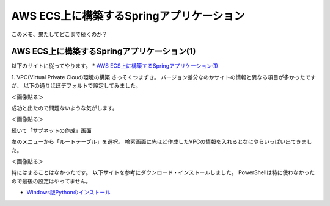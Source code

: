 ##########################################
AWS ECS上に構築するSpringアプリケーション
##########################################

| このメモ、果たしてどこまで続くのか？


AWS ECS上に構築するSpringアプリケーション(1)
==================================================================

以下のサイトに従ってやります。
* `AWS ECS上に構築するSpringアプリケーション(1) <https://news.mynavi.jp/techplus/article/techp4354/>`_

1. VPC(Virtual Private Cloud)環境の構築
さっそくつまずき。
バージョン差分なのかサイトの情報と異なる項目が多かったですが、
以下の通りほぼデフォルトで設定してみました。

＜画像貼る＞

成功と出たので問題ないような気がします。

＜画像貼る＞

続いて「サブネットの作成」画面

左のメニューから「ルートテーブル」を選択。
検索画面に先ほど作成したVPCの情報を入れるとなにやらいっぱい出てきました。

＜画像貼る＞


特にはまることはなかったです。
以下サイトを参考にダウンロード・インストールしました。
PowerShellは特に使わなかったので最後の設定はやってません。

* `Windows版Pythonのインストール <https://www.python.jp/install/windows/install.html>`_





